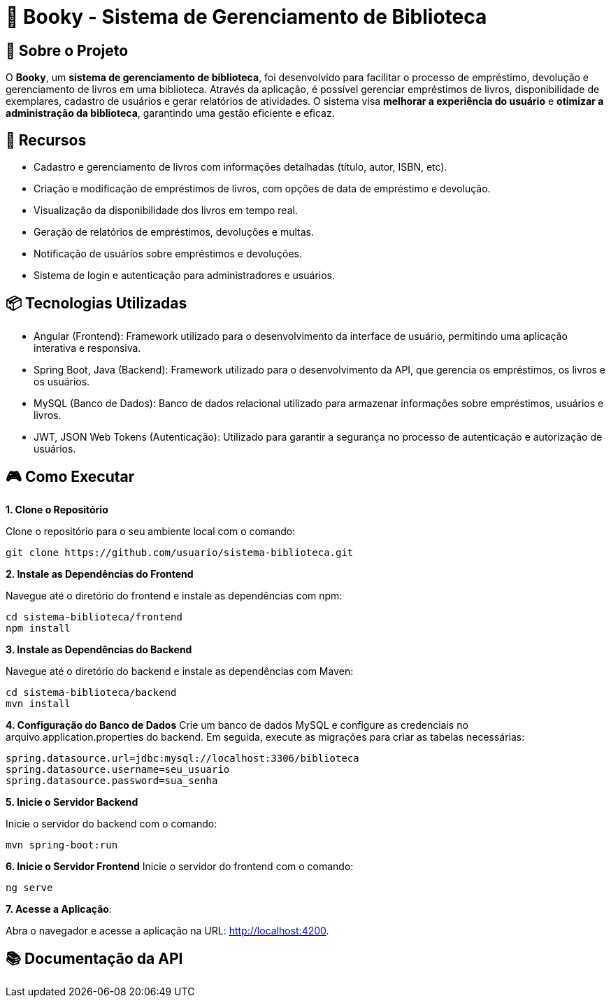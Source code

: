 = 📝 Booky - Sistema de Gerenciamento de Biblioteca

:icons: font
:toc: left
:toclevels: 2

== 🎯 Sobre o Projeto
O **Booky**, um **sistema de gerenciamento de biblioteca**, foi desenvolvido para facilitar o processo de empréstimo, devolução e gerenciamento de livros em uma biblioteca. Através da aplicação, é possível gerenciar empréstimos de livros, disponibilidade de exemplares, cadastro de usuários e gerar relatórios de atividades. O sistema visa **melhorar a experiência do usuário** e **otimizar a administração da biblioteca**, garantindo uma gestão eficiente e eficaz.

== 🚀 Recursos
- Cadastro e gerenciamento de livros com informações detalhadas (título, autor, ISBN, etc).
- Criação e modificação de empréstimos de livros, com opções de data de empréstimo e devolução.
- Visualização da disponibilidade dos livros em tempo real.
- Geração de relatórios de empréstimos, devoluções e multas.
- Notificação de usuários sobre empréstimos e devoluções.
- Sistema de login e autenticação para administradores e usuários.

== 📦 Tecnologias Utilizadas
- Angular (Frontend): Framework utilizado para o desenvolvimento da
interface de usuário, permitindo uma aplicação interativa e responsiva.
- Spring Boot, Java (Backend): Framework utilizado para o desenvolvimento da API, que gerencia os empréstimos, os livros e os usuários.
- MySQL (Banco de Dados): Banco de dados relacional utilizado para armazenar informações sobre empréstimos, usuários e livros.
- JWT, JSON Web Tokens (Autenticação): Utilizado para garantir a segurança no processo de autenticação e autorização de usuários.

== 🎮 Como Executar
**1. Clone o Repositório**

Clone o repositório para o seu ambiente local com o comando:

----
git clone https://github.com/usuario/sistema-biblioteca.git
----

**2. Instale as Dependências do Frontend**

Navegue até o diretório do frontend e instale as dependências com npm:

----
cd sistema-biblioteca/frontend
npm install
----

**3. Instale as Dependências do Backend**

Navegue até o diretório do backend e instale as dependências com Maven:

----
cd sistema-biblioteca/backend
mvn install
----

**4. Configuração do Banco de Dados**
Crie um banco de dados MySQL e configure as credenciais no arquivo application.properties do backend. Em seguida, execute as migrações para criar as tabelas necessárias:

----
spring.datasource.url=jdbc:mysql://localhost:3306/biblioteca
spring.datasource.username=seu_usuario
spring.datasource.password=sua_senha
----

**5. Inicie o Servidor Backend**

Inicie o servidor do backend com o comando:
----
mvn spring-boot:run
----

**6. Inicie o Servidor Frontend**
Inicie o servidor do frontend com o comando:
----
ng serve
----

**7. Acesse a Aplicação**:

Abra o navegador e acesse a aplicação na URL: http://localhost:4200.

== 📚 Documentação da API

